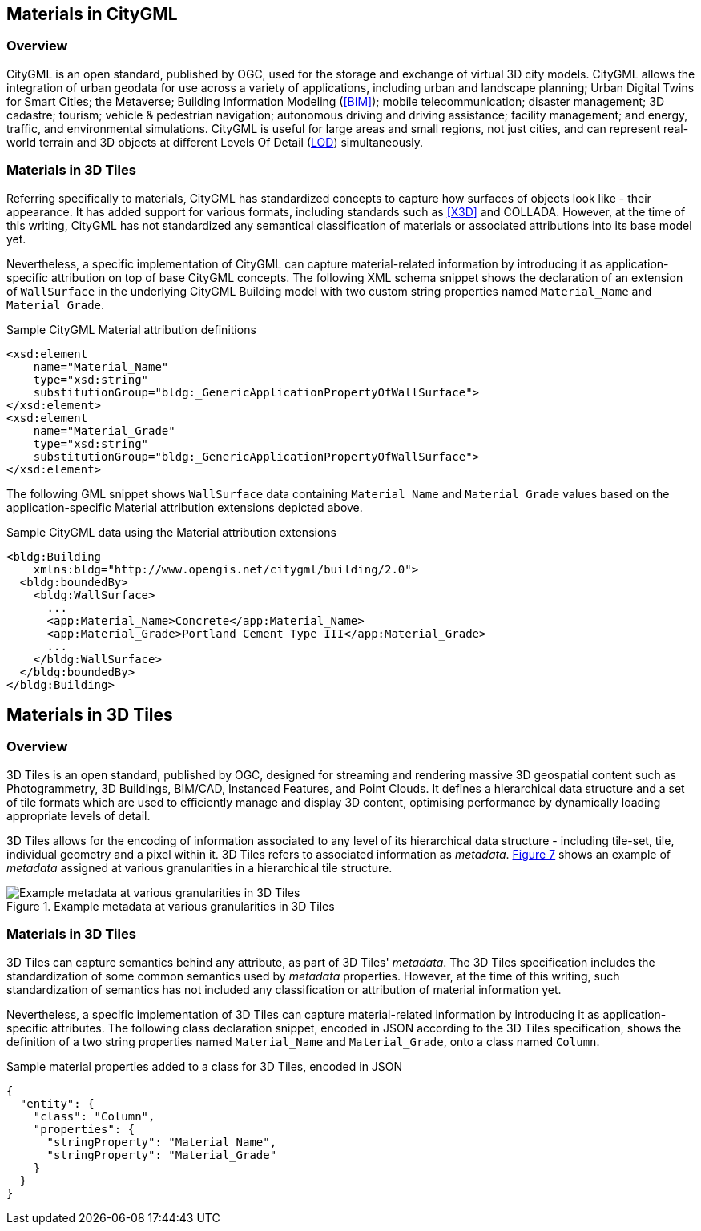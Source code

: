 == Materials in CityGML

=== Overview

CityGML is an open standard, published by OGC, used for the storage and exchange of virtual 3D city models. CityGML allows the integration of urban geodata for use across a variety of applications, including urban and landscape planning; Urban Digital Twins for Smart Cities; the Metaverse; Building Information Modeling (<<BIM>>); mobile telecommunication; disaster management; 3D cadastre; tourism; vehicle & pedestrian navigation; autonomous driving and driving assistance; facility management; and energy, traffic, and environmental simulations. CityGML is useful for large areas and small regions, not just cities, and can represent real-world terrain and 3D objects at different Levels Of Detail (<<LOD, LOD>>) simultaneously.

=== Materials in 3D Tiles

Referring specifically to materials, CityGML has standardized concepts to capture how surfaces of objects look like - their appearance. It has added support for various formats, including standards such as <<X3D>> and COLLADA. However, at the time of this writing, CityGML has not standardized any semantical classification of materials or associated attributions into its base model yet.

Nevertheless, a specific implementation of CityGML can capture material-related information by introducing it as application-specific attribution on top of base CityGML concepts. The following XML schema snippet shows the declaration of an extension of `WallSurface` in the underlying CityGML Building model with two custom string properties named `Material_Name` and `Material_Grade`.

.Sample CityGML Material attribution definitions
[source, xml]
<xsd:element
    name="Material_Name" 
    type="xsd:string" 
    substitutionGroup="bldg:_GenericApplicationPropertyOfWallSurface">
</xsd:element>
<xsd:element
    name="Material_Grade" 
    type="xsd:string" 
    substitutionGroup="bldg:_GenericApplicationPropertyOfWallSurface">
</xsd:element>

The following GML snippet shows `WallSurface` data containing `Material_Name` and `Material_Grade` values based on the application-specific Material attribution extensions depicted above.

.Sample CityGML data using the Material attribution extensions
[source, xml]
<bldg:Building 
    xmlns:bldg="http://www.opengis.net/citygml/building/2.0">
  <bldg:boundedBy>
    <bldg:WallSurface>
      ...
      <app:Material_Name>Concrete</app:Material_Name>
      <app:Material_Grade>Portland Cement Type III</app:Material_Grade>
      ...
    </bldg:WallSurface>
  </bldg:boundedBy>
</bldg:Building>

== Materials in 3D Tiles

=== Overview

3D Tiles is an open standard, published by OGC, designed for streaming and rendering massive 3D geospatial content such as Photogrammetry, 3D Buildings, BIM/CAD, Instanced Features, and Point Clouds. It defines a hierarchical data structure and a set of tile formats which are used to efficiently manage and display 3D content, optimising performance by dynamically loading appropriate levels of detail.

3D Tiles allows for the encoding of information associated to any level of its hierarchical data structure - including tile-set, tile, individual geometry and a pixel within it. 3D Tiles refers to associated information as _metadata_. <<figure-7, Figure 7>> shows an example of _metadata_ assigned at various granularities in a hierarchical tile structure.

[[figure-7]]
.Example metadata at various granularities in 3D Tiles
image::figures/PT1_FIG07.png[Example metadata at various granularities in 3D Tiles]

=== Materials in 3D Tiles

3D Tiles can capture semantics behind any attribute, as part of 3D Tiles' _metadata_. The 3D Tiles specification includes the standardization of some common semantics used by _metadata_ properties. However, at the time of this writing, such standardization of semantics has not included any classification or attribution of material information yet.

Nevertheless, a specific implementation of 3D Tiles can capture material-related information by introducing it as application-specific attributes. The following class declaration snippet, encoded in JSON according to the 3D Tiles specification, shows the definition of a two string properties named `Material_Name` and `Material_Grade`, onto a class named `Column`.

.Sample material properties added to a class for 3D Tiles, encoded in JSON
[source, json]
{
  "entity": {
    "class": "Column",
    "properties": {
      "stringProperty": "Material_Name",
      "stringProperty": "Material_Grade"
    }
  }
}
